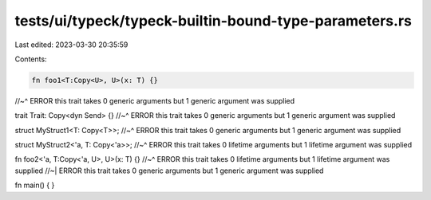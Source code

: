 tests/ui/typeck/typeck-builtin-bound-type-parameters.rs
=======================================================

Last edited: 2023-03-30 20:35:59

Contents:

.. code-block:: rs

    fn foo1<T:Copy<U>, U>(x: T) {}
//~^ ERROR this trait takes 0 generic arguments but 1 generic argument was supplied

trait Trait: Copy<dyn Send> {}
//~^ ERROR this trait takes 0 generic arguments but 1 generic argument was supplied

struct MyStruct1<T: Copy<T>>;
//~^ ERROR this trait takes 0 generic arguments but 1 generic argument was supplied

struct MyStruct2<'a, T: Copy<'a>>;
//~^ ERROR this trait takes 0 lifetime arguments but 1 lifetime argument was supplied

fn foo2<'a, T:Copy<'a, U>, U>(x: T) {}
//~^ ERROR this trait takes 0 lifetime arguments but 1 lifetime argument was supplied
//~| ERROR this trait takes 0 generic arguments but 1 generic argument was supplied

fn main() { }



